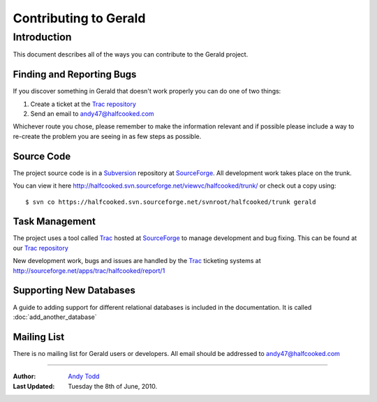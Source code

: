 ======================
Contributing to Gerald 
======================

Introduction
------------

This document describes all of the ways you can contribute to the Gerald project.

Finding and Reporting Bugs
==========================

If you discover something in Gerald that doesn't work properly you can do one of two things:

#. Create a ticket at the `Trac repository`_ 
#. Send an email to andy47@halfcooked.com

Whichever route you chose, please remember to make the information relevant and if possible please include a way to re-create the problem you are seeing in as few steps as possible.

Source Code
===========

The project source code is in a Subversion_ repository at SourceForge_. All development work takes place on the trunk.

You can view it here http://halfcooked.svn.sourceforge.net/viewvc/halfcooked/trunk/ or check out a copy using::

    $ svn co https://halfcooked.svn.sourceforge.net/svnroot/halfcooked/trunk gerald

Task Management
===============

The project uses a tool called Trac_ hosted at SourceForge_ to manage development and bug fixing. This can be found at our `Trac repository`_

New development work, bugs and issues are handled by the Trac_ ticketing systems at http://sourceforge.net/apps/trac/halfcooked/report/1

Supporting New Databases
========================

A guide to adding support for different relational databases is included in the documentation. It is called :doc:`add_another_database`

Mailing List
============

There is no mailing list for Gerald users or developers. All email should be addressed to andy47@halfcooked.com

----

:Author: `Andy Todd <andy47@halfcooked.com>`_
:Last Updated: Tuesday the 8th of June, 2010.

.. _SourceForge: http://sourceforge.net/
.. _Subversion: http://subversion.apache.org/
.. _Trac: http://trac.edgewall.org/
.. _`Trac repository`: http://sourceforge.net/apps/trac/halfcooked/
